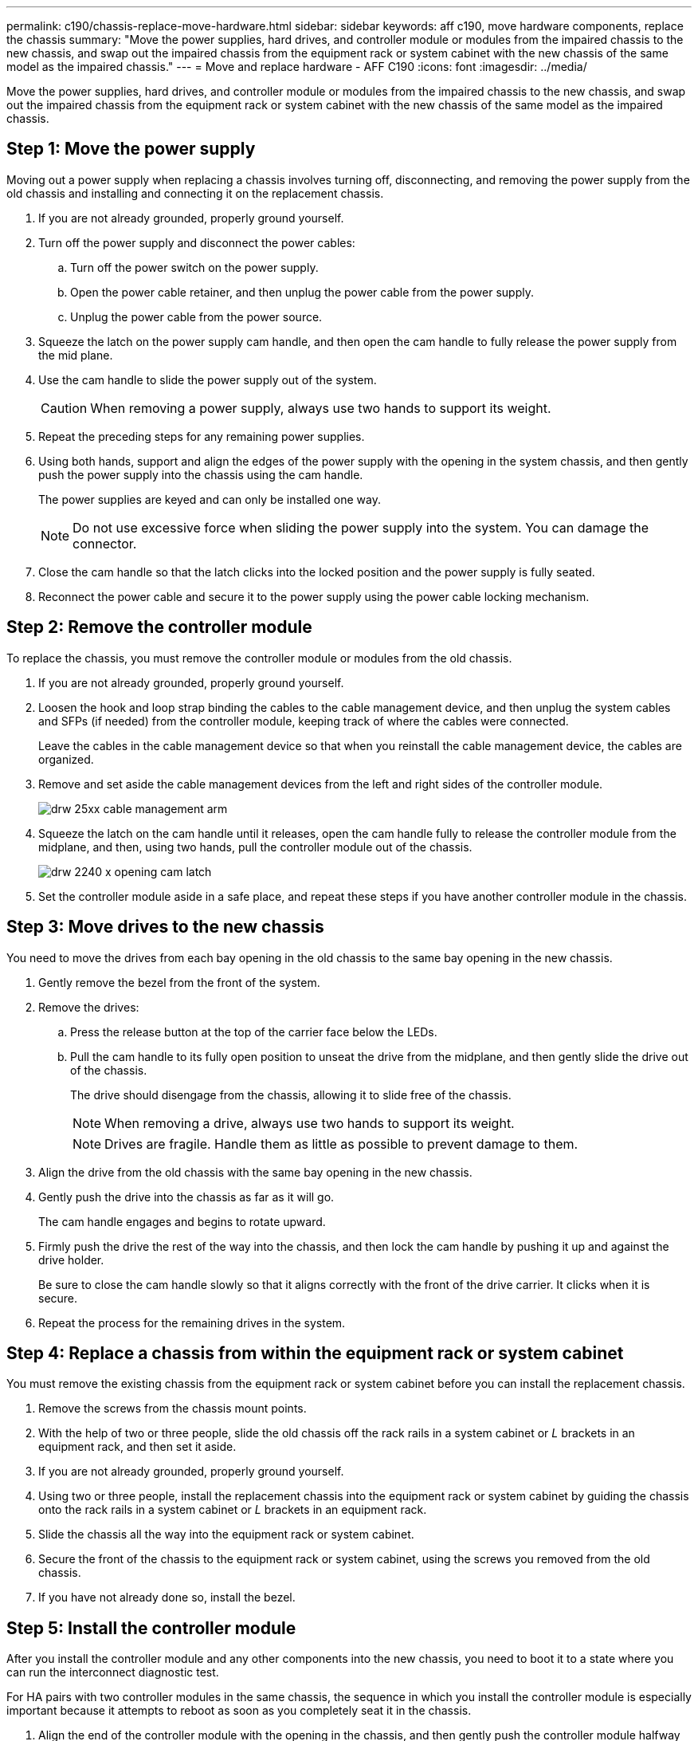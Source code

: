 ---
permalink: c190/chassis-replace-move-hardware.html
sidebar: sidebar
keywords: aff c190, move hardware components, replace the chassis
summary: "Move the power supplies, hard drives, and controller module or modules from the impaired chassis to the new chassis, and swap out the impaired chassis from the equipment rack or system cabinet with the new chassis of the same model as the impaired chassis."
---
= Move and replace hardware - AFF C190
:icons: font
:imagesdir: ../media/

[.lead]
Move the power supplies, hard drives, and controller module or modules from the impaired chassis to the new chassis, and swap out the impaired chassis from the equipment rack or system cabinet with the new chassis of the same model as the impaired chassis.

== Step 1: Move the power supply

Moving out a power supply when replacing a chassis involves turning off, disconnecting, and removing the power supply from the old chassis and installing and connecting it on the replacement chassis.

. If you are not already grounded, properly ground yourself.
. Turn off the power supply and disconnect the power cables:
 .. Turn off the power switch on the power supply.
 .. Open the power cable retainer, and then unplug the power cable from the power supply.
 .. Unplug the power cable from the power source.
. Squeeze the latch on the power supply cam handle, and then open the cam handle to fully release the power supply from the mid plane.
. Use the cam handle to slide the power supply out of the system.
+
CAUTION: When removing a power supply, always use two hands to support its weight.
+

. Repeat the preceding steps for any remaining power supplies.
. Using both hands, support and align the edges of the power supply with the opening in the system chassis, and then gently push the power supply into the chassis using the cam handle.
+
The power supplies are keyed and can only be installed one way.
+
NOTE: Do not use excessive force when sliding the power supply into the system. You can damage the connector.

. Close the cam handle so that the latch clicks into the locked position and the power supply is fully seated.
. Reconnect the power cable and secure it to the power supply using the power cable locking mechanism.

== Step 2: Remove the controller module

To replace the chassis, you must remove the controller module or modules from the old chassis.

. If you are not already grounded, properly ground yourself.
. Loosen the hook and loop strap binding the cables to the cable management device, and then unplug the system cables and SFPs (if needed) from the controller module, keeping track of where the cables were connected.
+
Leave the cables in the cable management device so that when you reinstall the cable management device, the cables are organized.

. Remove and set aside the cable management devices from the left and right sides of the controller module.
+
image::../media/drw_25xx_cable_management_arm.png[]

. Squeeze the latch on the cam handle until it releases, open the cam handle fully to release the controller module from the midplane, and then, using two hands, pull the controller module out of the chassis.
+
image::../media/drw_2240_x_opening_cam_latch.png[]

. Set the controller module aside in a safe place, and repeat these steps if you have another controller module in the chassis.

== Step 3: Move drives to the new chassis

You need to move the drives from each bay opening in the old chassis to the same bay opening in the new chassis.

. Gently remove the bezel from the front of the system.
. Remove the drives:
 .. Press the release button at the top of the carrier face below the LEDs.
 .. Pull the cam handle to its fully open position to unseat the drive from the midplane, and then gently slide the drive out of the chassis.
+
The drive should disengage from the chassis, allowing it to slide free of the chassis.
+
NOTE: When removing a drive, always use two hands to support its weight.
+
NOTE: Drives are fragile. Handle them as little as possible to prevent damage to them.
. Align the drive from the old chassis with the same bay opening in the new chassis.
. Gently push the drive into the chassis as far as it will go.
+
The cam handle engages and begins to rotate upward.

. Firmly push the drive the rest of the way into the chassis, and then lock the cam handle by pushing it up and against the drive holder.
+
Be sure to close the cam handle slowly so that it aligns correctly with the front of the drive carrier. It clicks when it is secure.

. Repeat the process for the remaining drives in the system.

== Step 4: Replace a chassis from within the equipment rack or system cabinet

You must remove the existing chassis from the equipment rack or system cabinet before you can install the replacement chassis.

. Remove the screws from the chassis mount points.
. With the help of two or three people, slide the old chassis off the rack rails in a system cabinet or _L_ brackets in an equipment rack, and then set it aside.
. If you are not already grounded, properly ground yourself.
. Using two or three people, install the replacement chassis into the equipment rack or system cabinet by guiding the chassis onto the rack rails in a system cabinet or _L_ brackets in an equipment rack.
. Slide the chassis all the way into the equipment rack or system cabinet.
. Secure the front of the chassis to the equipment rack or system cabinet, using the screws you removed from the old chassis.
. If you have not already done so, install the bezel.

== Step 5: Install the controller module

After you install the controller module and any other components into the new chassis, you need to boot it to a state where you can run the interconnect diagnostic test.

For HA pairs with two controller modules in the same chassis, the sequence in which you install the controller module is especially important because it attempts to reboot as soon as you completely seat it in the chassis.

. Align the end of the controller module with the opening in the chassis, and then gently push the controller module halfway into the system.
+
NOTE: Do not completely insert the controller module in the chassis until instructed to do so.

. Recable the console to the controller module, and then reconnect the management port.
. Repeat the preceding steps if there is a second controller to install in the new chassis.
. Complete the installation of the controller module
 .. With the cam handle in the open position, firmly push the controller module in until it meets the midplane and is fully seated, and then close the cam handle to the locked position.
+
NOTE: Do not use excessive force when sliding the controller module into the chassis to avoid damaging the connectors.

 .. If you have not already done so, reinstall the cable management device.
 .. Bind the cables to the cable management device with the hook and loop strap.
 .. Repeat the preceding steps for the second controller module in the new chassis.
. Connect the power supplies to different power sources, and then turn them on.
. Boot each node to Maintenance mode:
 .. As each node starts the booting, press `Ctrl-C` to interrupt the boot process when you see the message `Press Ctrl-C for Boot Menu`.
+
NOTE: If you miss the prompt and the controller modules boot to ONTAP, enter `halt`, and then at the LOADER prompt enter `boot_ontap`, press `Ctrl-C` when prompted, and then repeat this step.

 .. From the boot menu, select the option for Maintenance mode.
